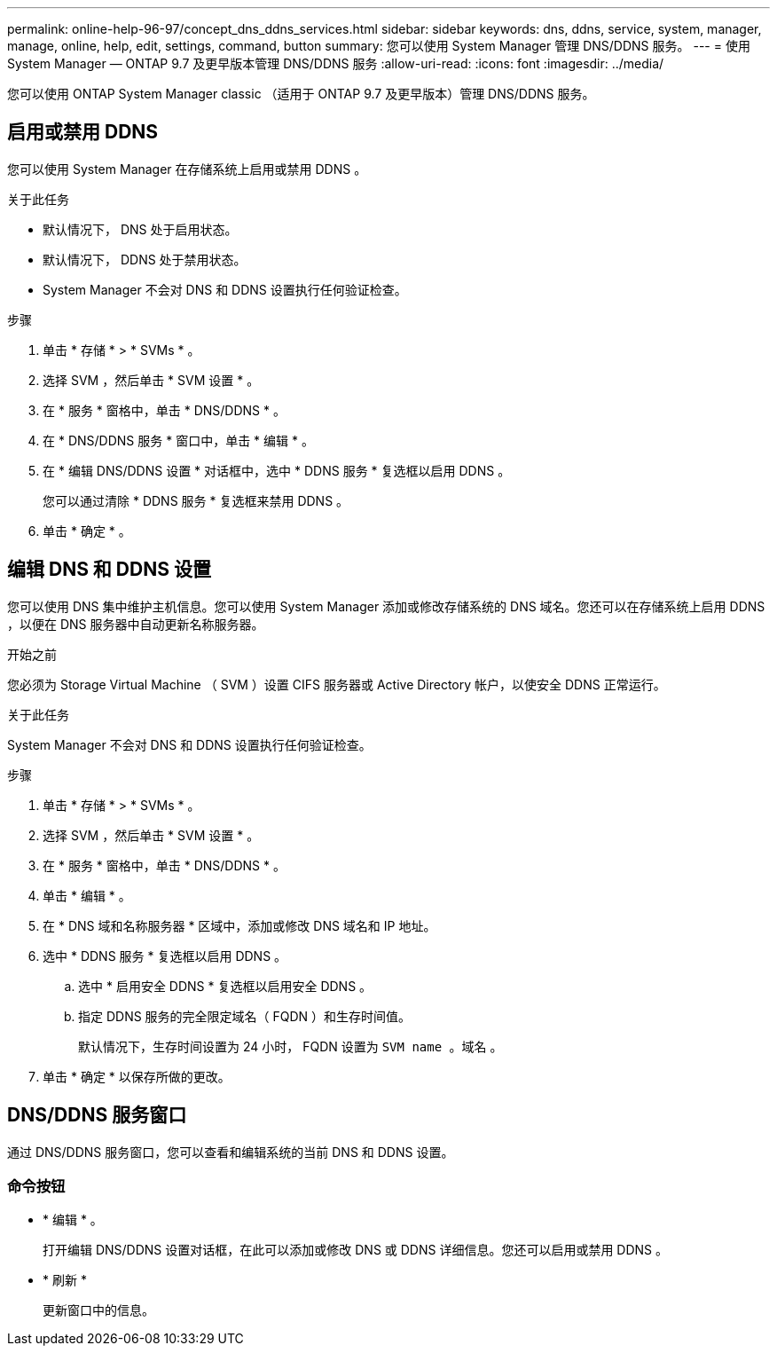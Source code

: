 ---
permalink: online-help-96-97/concept_dns_ddns_services.html 
sidebar: sidebar 
keywords: dns, ddns, service, system, manager, manage, online, help, edit, settings, command, button 
summary: 您可以使用 System Manager 管理 DNS/DDNS 服务。 
---
= 使用 System Manager — ONTAP 9.7 及更早版本管理 DNS/DDNS 服务
:allow-uri-read: 
:icons: font
:imagesdir: ../media/


[role="lead"]
您可以使用 ONTAP System Manager classic （适用于 ONTAP 9.7 及更早版本）管理 DNS/DDNS 服务。



== 启用或禁用 DDNS

您可以使用 System Manager 在存储系统上启用或禁用 DDNS 。

.关于此任务
* 默认情况下， DNS 处于启用状态。
* 默认情况下， DDNS 处于禁用状态。
* System Manager 不会对 DNS 和 DDNS 设置执行任何验证检查。


.步骤
. 单击 * 存储 * > * SVMs * 。
. 选择 SVM ，然后单击 * SVM 设置 * 。
. 在 * 服务 * 窗格中，单击 * DNS/DDNS * 。
. 在 * DNS/DDNS 服务 * 窗口中，单击 * 编辑 * 。
. 在 * 编辑 DNS/DDNS 设置 * 对话框中，选中 * DDNS 服务 * 复选框以启用 DDNS 。
+
您可以通过清除 * DDNS 服务 * 复选框来禁用 DDNS 。

. 单击 * 确定 * 。




== 编辑 DNS 和 DDNS 设置

您可以使用 DNS 集中维护主机信息。您可以使用 System Manager 添加或修改存储系统的 DNS 域名。您还可以在存储系统上启用 DDNS ，以便在 DNS 服务器中自动更新名称服务器。

.开始之前
您必须为 Storage Virtual Machine （ SVM ）设置 CIFS 服务器或 Active Directory 帐户，以使安全 DDNS 正常运行。

.关于此任务
System Manager 不会对 DNS 和 DDNS 设置执行任何验证检查。

.步骤
. 单击 * 存储 * > * SVMs * 。
. 选择 SVM ，然后单击 * SVM 设置 * 。
. 在 * 服务 * 窗格中，单击 * DNS/DDNS * 。
. 单击 * 编辑 * 。
. 在 * DNS 域和名称服务器 * 区域中，添加或修改 DNS 域名和 IP 地址。
. 选中 * DDNS 服务 * 复选框以启用 DDNS 。
+
.. 选中 * 启用安全 DDNS * 复选框以启用安全 DDNS 。
.. 指定 DDNS 服务的完全限定域名（ FQDN ）和生存时间值。
+
默认情况下，生存时间设置为 24 小时， FQDN 设置为 `SVM name 。域名` 。



. 单击 * 确定 * 以保存所做的更改。




== DNS/DDNS 服务窗口

通过 DNS/DDNS 服务窗口，您可以查看和编辑系统的当前 DNS 和 DDNS 设置。



=== 命令按钮

* * 编辑 * 。
+
打开编辑 DNS/DDNS 设置对话框，在此可以添加或修改 DNS 或 DDNS 详细信息。您还可以启用或禁用 DDNS 。

* * 刷新 *
+
更新窗口中的信息。


